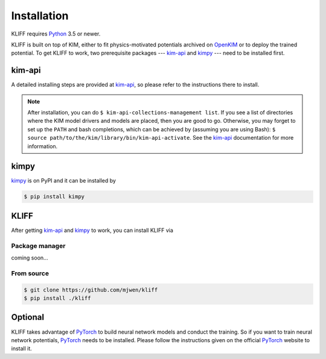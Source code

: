 .. _installation:

============
Installation
============


KLIFF requires Python_ 3.5 or newer.

KLIFF is built on top of KIM, either to fit physics-motivated potentials
archived on OpenKIM_ or to deploy the trained potential. To get KLIFF to work,
two prerequisite packages --- kim-api_ and kimpy_ --- need to be installed first.


kim-api
=======
A detailed installing steps are provided at kim-api_, so please refer to the
instructions there to install.

.. note::
    After installation, you can do ``$ kim-api-collections-management list``.
    If you see a list of directories where the KIM model drivers and models are
    placed, then you are good to go. Otherwise, you may forget to set up the
    ``PATH`` and bash completions, which can be achieved by (assuming you are using
    Bash): ``$ source path/to/the/kim/library/bin/kim-api-activate``. See the
    kim-api_ documentation for more information.


kimpy
=====
kimpy_ is on PyPI and it can be installed by

.. code-block:: bash

    $ pip install kimpy


KLIFF
=====

After getting kim-api_ and kimpy_ to work, you can install KLIFF via

Package manager
---------------
coming soon...

From source
-----------
.. code-block:: bash

    $ git clone https://github.com/mjwen/kliff
    $ pip install ./kliff



Optional
========

KLIFF takes advantage of PyTorch_ to build neural network models and conduct the
training. So if you want to train neural network potentials, PyTorch_ needs to be
installed. Please follow the instructions given on the official PyTorch_ website to
install it.


.. _Python: http://www.python.org
.. _PyTorch: https://pytorch.org
.. _OpenKIM: https://openkim.org
.. _kim-api: https://openkim.org/kim-api
.. _kimpy: https://github.com/openkim/kimpy
